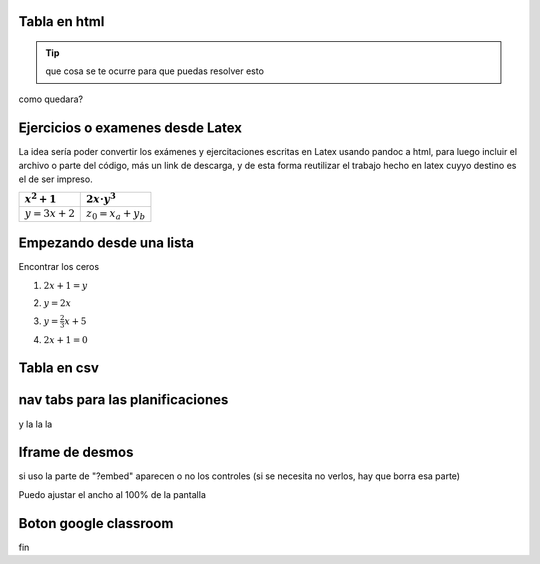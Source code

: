 Tabla en html
=============

.. raw:: html

    <table class="table table-borderless table-responsive">
    <thead>
        <tr>
            <td></td>
            <td></td>
            <td></td>
            <td></td>
        </tr>
    </thead>
    <tbody>
        <tr>
            <td><span class="math">\(x^2+x+2\)</span></td>
            <td><span class="math">\(ax^2+bx+c\)</span></td>
            <td></td>
            <td></td>
        </tr>
        <tr>
            <td>texto de prueba</td>
            <td><span class="math">\(y=a\cdot \alpha + \beta\)</span></td>
            <td>
            <button class="btn btn-success" data-toggle="collapse" data-target="#demo">Solución</button>
            <div id="demo" class="collapse">
            Lorem ipsum dolor text....
            </div>
    </div>
            </td>
            <td></td>
        </tr>
        <tr>
            <td><span class="math">\(c^2=a^2+b^2\)</span></td>
            <td><span class="math">\(z^3=x^3+y^3\)</span></td>
            <td></td>
            <td></td>
        </tr>
        <tr>
            <td></td>
            <td></td>
            <td></td>
            <td></td>
        </tr>
    </tbody>
    </table>

.. tip:: que cosa se te ocurre para 
    que puedas resolver esto

.. raw:: html

    <button class="btn btn-success" data-toggle="collapse" data-target="#demo">Solución</button>

    <div id="demo" class="collapse">
    la concha de tu madre allboys....
    </div>

como quedara?

.. raw:: html

    <iframe scrolling="no" title="Mover los parámetros y ver que pasa" src="https://www.geogebra.org/material/iframe/id/antzepsr/width/700/height/500/border/888888/sfsb/true/smb/false/stb/false/stbh/false/ai/false/asb/false/sri/true/rc/true/ld/false/sdz/true/ctl/false" width="700px" height="500px" style="border:0px;"> </iframe>

Ejercicios o examenes desde Latex
=================================


La idea sería poder convertir los exámenes y ejercitaciones escritas en Latex usando pandoc a html, para luego incluir
el archivo o parte del código, más un link de descarga, y de esta forma reutilizar el trabajo hecho en latex cuyyo destino es 
el de ser impreso.

+----------------+---------------------+
| :math:`x^2+1`  | :math:`2x\cdot y^3` |
+================+=====================+
| :math:`y=3x+2` | :math:`z_0=x_a+y_b` |
+----------------+---------------------+

.. raw:: html

    <table class="table table-borderless table-responsive">
    <table style="width:49%;">
    <colgroup>
    <col style="width: 21%" />
    <col style="width: 27%" />
    </colgroup>
    <thead>
    <tr class="header">
    <th><span class="math inline">\(x^2+1\)</span></th>
    <th><span class="math inline">\(2x\cdot y^3\)</span></th>
    </tr>
    </thead>
    <tbody>
    <tr class="odd">
    <td><span class="math inline">\(y=3x+2\)</span></td>
    <td><span class="math inline">\(z_0=x_a+y_b\)</span></td>
    </tr>
    </tbody>
    </table>

Empezando desde una lista
=========================

Encontrar los ceros

1. :math:`2x+1=y`


.. raw:: html

    <button class="btn btn-success" data-toggle="collapse" data-target="#demo1">Solución</button>

    <div id="demo1" class="collapse">
    la concha de tu madre allboys....
    </div>

2. :math:`y=2x`


.. raw:: html

    <button class="btn btn-success" data-toggle="collapse" data-target="#demo2">Solución</button>

    <div id="demo2" class="collapse">
    la concha de tu madre allboys....
    </div>

3. :math:`y=\frac{2}{3}x+5`


.. raw:: html

    <button class="btn btn-success" data-toggle="collapse" data-target="#demo3">Solución</button>

    <div id="demo3" class="collapse">
    la concha de tu madre allboys....
    </div>

4. :math:`2x+1=0`

.. raw:: html

    <button class="btn btn-success" data-toggle="collapse" data-target="#demo4">Solución</button>

    <div id="demo4" class="collapse">
    lcdtmab....
    </div>


Tabla en csv
============

.. csv-table:: Planificación anual 2020
    :file: files/planificaciones/plan-matematica5-2020.csv
    :header-rows: 1
    :class: longtable
    :widths: 5 5 7 15 20 20 10 10 


nav tabs para las planificaciones
=================================


.. raw:: html

    <br />
    <ul class="nav nav-tabs" id="tab1" role="tablist"> 
      <li class="nav-item">
        <a class="nav-link active" id="fc-tab" data-toggle="tab" data-target="#funciones_contenidos" role="tab" >Contenidos</a>
      </li>
      
      <li class="nav-item">
        <a class="nav-link" id="fo-tab" data-toggle="tab" data-target="#funciones_ojbetivos" role="tab" >Objetivos</a>
      </li>
      
      <li class="nav-item">
        <a class="nav-link" id="actvidades-tab" data-toggle="tab" data-target="#funciones_actividades" role="tab">Actividades</a>
      </li>
      
      <li class="nav-item">
        <a  class="nav-link" id="fh-tab" data-toggle="tab" data-target="#funciones_horas" role="tab">Horas</a>
      </li>
    </ul>
    <div class="tab-content">
      <div class="tab-pane fade in active" id="funciones_contenidos" role="tabpanel">
      Contenidos del eje funciones</div>
      <div class="tab-pane fade" id="funciones_ojbetivos" role="tabpanel">
      Objetivos del eje funciones</div>
      <div class="tab-pane fade" id="funciones_actividades" role="tabpanel">
      Actividades del eje funciones</div>
      <div class="tab-pane fade" id="funciones_horas" role="tabpanel">
      Horas del eje funciones</div>
    </div>

    <br />

y la la la

Iframe de desmos
================


.. raw:: html

    <iframe src="https://www.desmos.com/calculator/atmghogvho?embed" width="500px" height="500px" style="border: 1px solid #ccc" frameborder=0></iframe>

si uso la parte de "?embed" aparecen o no los controles (si se necesita no verlos, hay que borra esa parte)


.. raw:: html

    <br>
    <iframe src="https://www.desmos.com/calculator/57x85okl3x" width="100%" style="min-height:400px" style="border: 1px solid #ccc" frameborder=0></iframe>
    <br>

Puedo ajustar el ancho al 100% de la pantalla

Boton google classroom
======================

.. raw:: html

    <div class="g-sharetoclassroom" data-size="32" data-url="https://farabolaza.github.io/posts/cla-matematica3-2020-01-intro/" ></div>


fin
